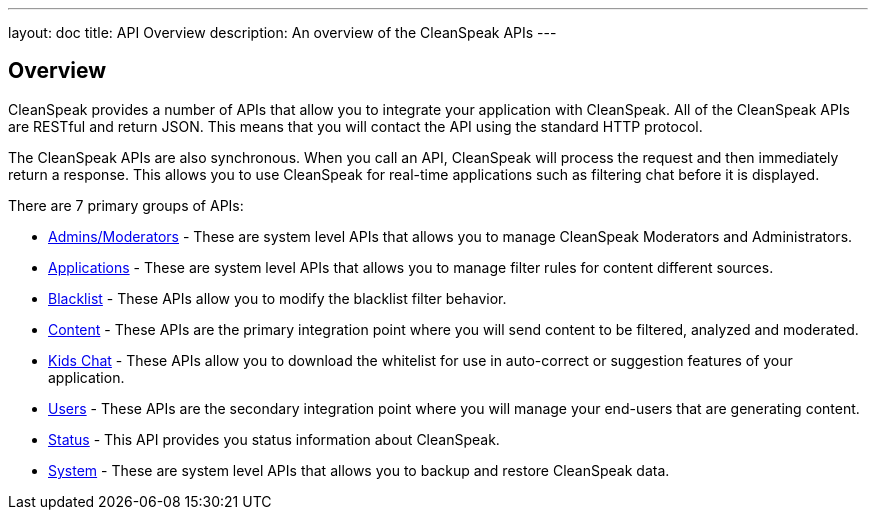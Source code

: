 ---
layout: doc
title: API Overview
description: An overview of the CleanSpeak APIs
---

== Overview

CleanSpeak provides a number of APIs that allow you to integrate your application with CleanSpeak. All of the CleanSpeak APIs are RESTful and return JSON. This means that you will contact the API using the standard HTTP protocol.

The CleanSpeak APIs are also synchronous. When you call an API, CleanSpeak will process the request and then immediately return a response. This allows you to use CleanSpeak for real-time applications such as filtering chat before it is displayed.

There are 7 primary groups of APIs:

* link:admins-moderators[Admins/Moderators] - These are system level APIs that allows you to manage CleanSpeak Moderators and Administrators.
* link:applications[Applications] - These are system level APIs that allows you to manage filter rules for content different sources.
* link:blacklist[Blacklist] - These APIs allow you to modify the blacklist filter behavior.
* link:content[Content] - These APIs are the primary integration point where you will send content to be filtered, analyzed and moderated.
* link:kids-chat[Kids Chat] - These APIs allow you to download the whitelist for use in auto-correct or suggestion features of your application.
* link:users[Users] - These APIs are the secondary integration point where you will manage your end-users that are generating content.
* link:status[Status] - This API provides you status information about CleanSpeak.
* link:system[System] - These are system level APIs that allows you to backup and restore CleanSpeak data.
